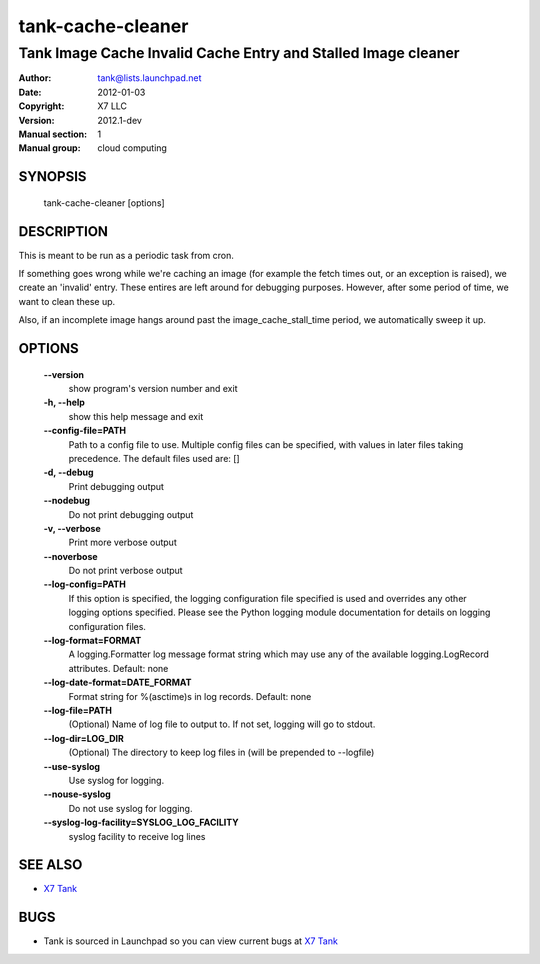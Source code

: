 ====================
tank-cache-cleaner
====================

----------------------------------------------------------------
Tank Image Cache Invalid Cache Entry and Stalled Image cleaner
----------------------------------------------------------------

:Author: tank@lists.launchpad.net
:Date:   2012-01-03
:Copyright: X7 LLC
:Version: 2012.1-dev
:Manual section: 1
:Manual group: cloud computing

SYNOPSIS
========

  tank-cache-cleaner [options]

DESCRIPTION
===========

This is meant to be run as a periodic task from cron.

If something goes wrong while we're caching an image (for example the fetch
times out, or an exception is raised), we create an 'invalid' entry. These
entires are left around for debugging purposes. However, after some period of
time, we want to clean these up.

Also, if an incomplete image hangs around past the image_cache_stall_time
period, we automatically sweep it up.

OPTIONS
=======

  **--version**
        show program's version number and exit

  **-h, --help**
        show this help message and exit

  **--config-file=PATH**
        Path to a config file to use. Multiple config files can be specified,
        with values in later files taking precedence.
        The default files used are: []

  **-d, --debug**
        Print debugging output

  **--nodebug**
        Do not print debugging output

  **-v, --verbose**
        Print more verbose output

  **--noverbose**
        Do not print verbose output

  **--log-config=PATH**
        If this option is specified, the logging configuration
        file specified is used and overrides any other logging
        options specified. Please see the Python logging
        module documentation for details on logging
        configuration files.

  **--log-format=FORMAT**
        A logging.Formatter log message format string which
        may use any of the available logging.LogRecord
        attributes.
        Default: none

  **--log-date-format=DATE_FORMAT**
        Format string for %(asctime)s in log records. Default: none

  **--log-file=PATH**
        (Optional) Name of log file to output to. If not set,
        logging will go to stdout.

  **--log-dir=LOG_DIR**
        (Optional) The directory to keep log files in (will be
        prepended to --logfile)

  **--use-syslog**
        Use syslog for logging.

  **--nouse-syslog**
        Do not use syslog for logging.

  **--syslog-log-facility=SYSLOG_LOG_FACILITY**
        syslog facility to receive log lines

SEE ALSO
========

* `X7 Tank <http://tank.x7.org>`__

BUGS
====

* Tank is sourced in Launchpad so you can view current bugs at `X7 Tank <http://tank.x7.org>`__
